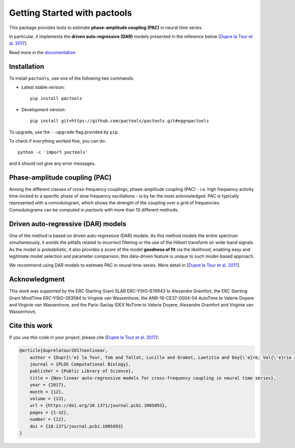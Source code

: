 =============================
Getting Started with pactools
=============================

.. image:: https://travis-ci.org/pactools/pactools.svg?branch=master
    :target: https://travis-ci.org/pactools/pactools
    :alt: Build Status

.. image:: https://codecov.io/gh/pactools/pactools/branch/master/graph/badge.svg
    :target: https://codecov.io/gh/pactools/pactools
    :alt: Test coverage

.. image:: https://img.shields.io/badge/python-2.7-blue.svg
    :target: https://github.com/pactools/pactools
    :alt: Python27

.. image:: https://img.shields.io/badge/python-3.6-blue.svg
    :target: https://github.com/pactools/pactools
    :alt: Python36

This package provides tools to estimate **phase-amplitude coupling (PAC)**
in neural time series.

In particular, it implements the **driven auto-regressive (DAR)**
models presented in the reference below [`Dupre la Tour et al. 2017`_].

Read more in the `documentation <https://pactools.github.io>`_.

Installation
============

To install ``pactools``, use one of the following two commands:

- Latest stable version::

    pip install pactools

- Development version::

    pip install git+https://github.com/pactools/pactools.git#egg=pactools

To upgrade, use the ``--upgrade`` flag provided by ``pip``.

To check if everything worked fine, you can do::

	python -c 'import pactools'

and it should not give any error messages.

Phase-amplitude coupling (PAC)
==============================
Among the different classes of cross-frequency couplings,
phase-amplitude coupling (PAC) - i.e. high frequency activity time-locked
to a specific phase of slow frequency oscillations - is by far the most
acknowledged.
PAC is typically represented with a comodulogram, which shows the strenght of
the coupling over a grid of frequencies.
Comodulograms can be computed in `pactools` with more
than 10 different methods.

Driven auto-regressive (DAR) models
===================================
One of the method is based on driven auto-regressive (DAR) models.
As this method models the entire spectrum simultaneously, it avoids the
pitfalls related to incorrect filtering or the use of the Hilbert transform
on wide-band signals. As the model is probabilistic, it also provides a
score of the model **goodness of fit** via the likelihood, enabling easy
and legitimate model selection and parameter comparison;
this data-driven feature is unique to such model-based approach.

We recommend using DAR models to estimate PAC in neural time-series.
More detail in [`Dupre la Tour et al. 2017`_].

Acknowledgment
==============

This work was supported by the ERC Starting Grant SLAB ERC-YStG-676943 to
Alexandre Gramfort, the ERC Starting Grant MindTime ERC-YStG-263584 to Virginie
van Wassenhove, the ANR-16-CE37-0004-04 AutoTime to Valerie Doyere and Virginie
van Wassenhove, and the Paris-Saclay IDEX NoTime to Valerie Doyere, Alexandre
Gramfort and Virginie van Wassenhove,

Cite this work
==============

If you use this code in your project, please cite
[`Dupre la Tour et al. 2017`_]:


.. code-block::

    @article{duprelatour2017nonlinear,
        author = {Dupr{\'e} la Tour, Tom and Tallot, Lucille and Grabot, Laetitia and Doy{\`e}re, Val{\'e}rie and van Wassenhove, Virginie and Grenier, Yves and Gramfort, Alexandre},
        journal = {PLOS Computational Biology},
        publisher = {Public Library of Science},
        title = {Non-linear auto-regressive models for cross-frequency coupling in neural time series},
        year = {2017},
        month = {12},
        volume = {13},
        url = {https://doi.org/10.1371/journal.pcbi.1005893},
        pages = {1-32},
        number = {12},
        doi = {10.1371/journal.pcbi.1005893}
    }


.. _Dupre la Tour et al. 2017: http://journals.plos.org/ploscompbiol/article?id=10.1371/journal.pcbi.1005893
